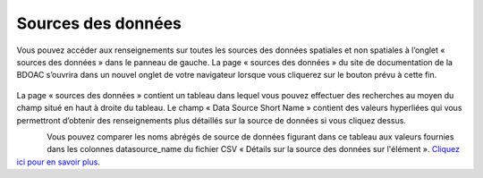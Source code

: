 .. _sources:

===================
Sources des données
===================

Vous pouvez accéder aux renseignements sur toutes les sources des données spatiales et non spatiales à l’onglet « sources des données » dans le panneau de gauche. La page « sources des données » du site de documentation de la BDOAC s’ouvrira dans un nouvel onglet de votre navigateur lorsque vous cliquerez sur le bouton prévu à cette fin.

.. figure:: img/panel_data_sources_highlight_fr.png
    :align: center
    :width: 40%


La page « sources des données » contient un tableau dans lequel vous pouvez effectuer des recherches au moyen du champ situé en haut à droite du tableau. Le champ « Data Source Short Name » contient des valeurs hyperliées qui vous permettront d’obtenir des renseignements plus détaillés sur la source de données si vous cliquez dessus.

.. figure:: img/data_sources_page_highlight.png
    :align: left
    :width: 90%

Vous pouvez comparer les noms abrégés de source de données figurant dans ce tableau aux valeurs fournies dans les colonnes datasource_name du fichier CSV « Détails sur la source des données sur l'élément ». `Cliquez ici pour en savoir plus <https://cabd-docs-fr.netlify.app/docs_user/docs_user_data_sources/docs_user_data_sources_csv_download.html#csv-contents>`_.

.. raw:: html

    <video controls width="600"><source src="../../_static/data_sources.mp4"></video>